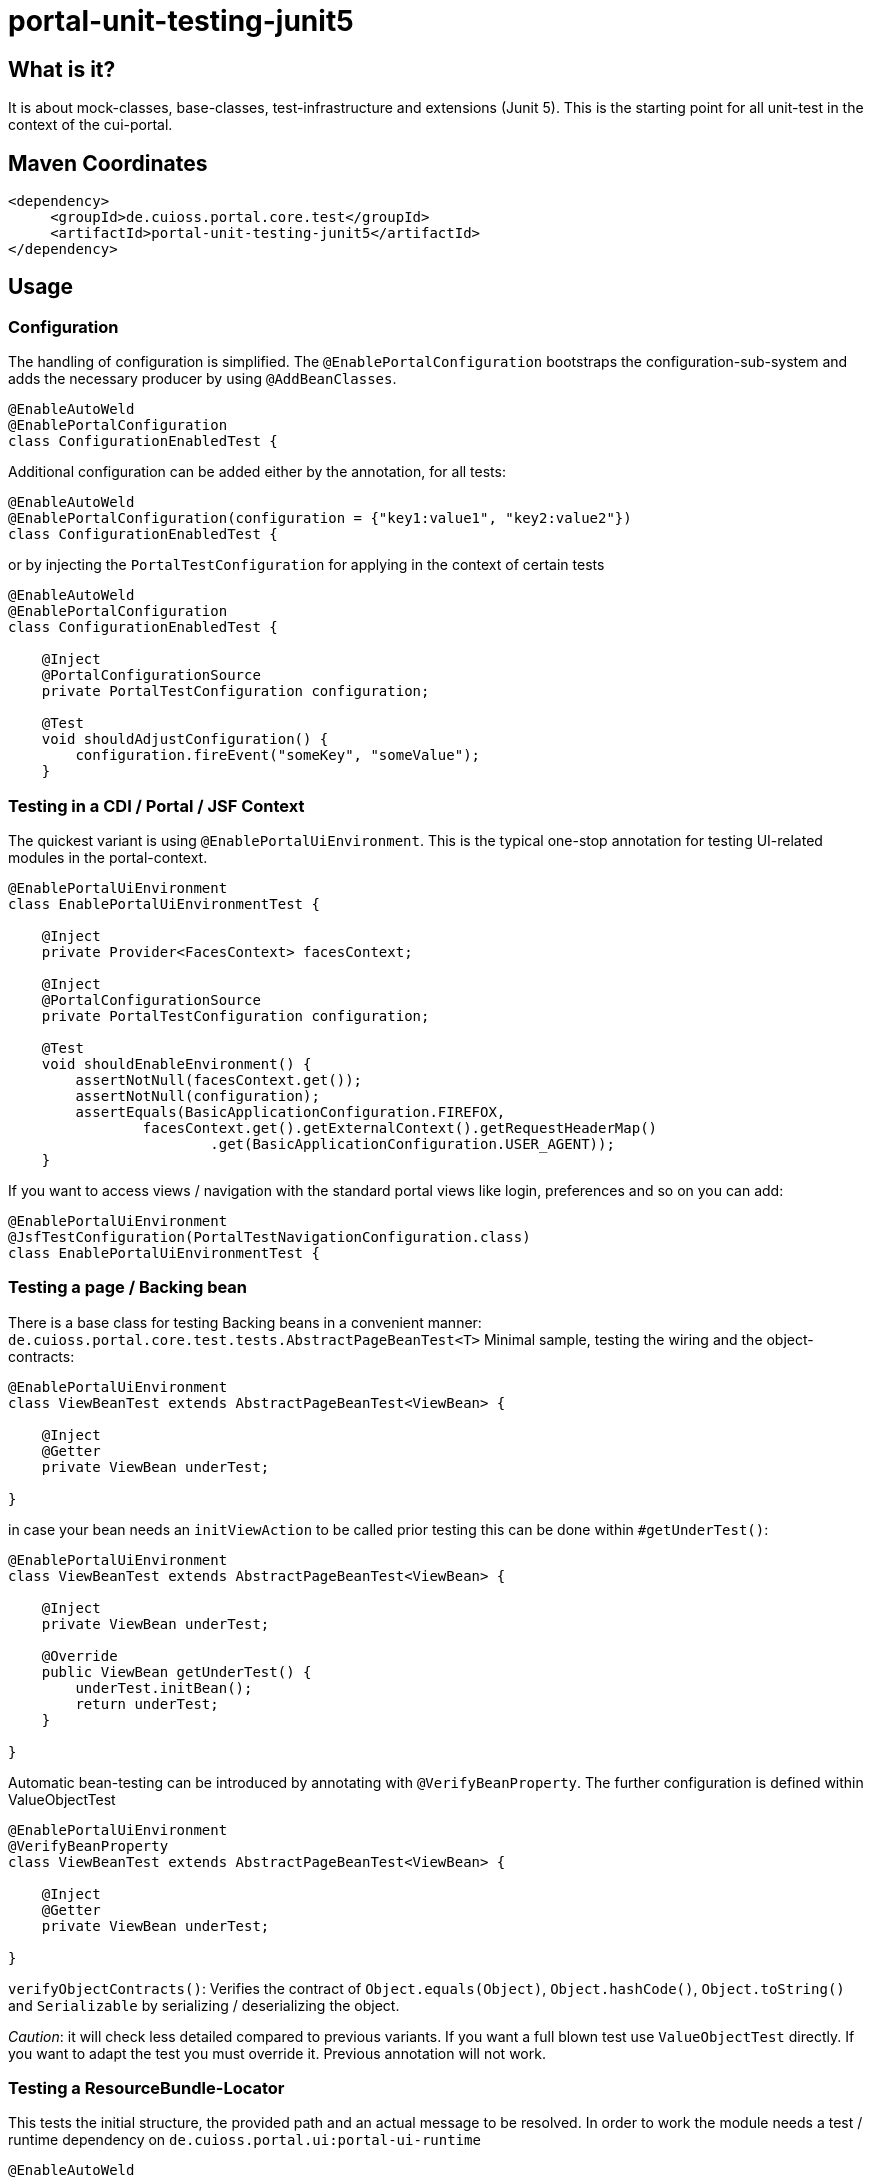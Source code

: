 = portal-unit-testing-junit5

== What is it?

It is about mock-classes, base-classes, test-infrastructure and extensions (Junit 5). 
This is the starting point for all unit-test in the context of the cui-portal. 

== Maven Coordinates

[source,xml]
----
<dependency>
     <groupId>de.cuioss.portal.core.test</groupId>
     <artifactId>portal-unit-testing-junit5</artifactId>
</dependency>
----

== Usage

=== Configuration

The handling of configuration is simplified. The `@EnablePortalConfiguration` bootstraps the configuration-sub-system and adds the necessary producer by using `@AddBeanClasses`.

[source,java]
----
@EnableAutoWeld
@EnablePortalConfiguration
class ConfigurationEnabledTest {
----

Additional configuration can be added either by the annotation, for all tests:

[source,java]
----
@EnableAutoWeld
@EnablePortalConfiguration(configuration = {"key1:value1", "key2:value2"})
class ConfigurationEnabledTest {
----

or by injecting the `PortalTestConfiguration` for applying in the context of certain tests

[source,java]
----
@EnableAutoWeld
@EnablePortalConfiguration
class ConfigurationEnabledTest {

    @Inject
    @PortalConfigurationSource
    private PortalTestConfiguration configuration;
    
    @​Test
    void shouldAdjustConfiguration() {
        configuration.fireEvent("someKey", "someValue");
    }
----

=== Testing in a CDI / Portal / JSF Context

The quickest variant is using `@EnablePortalUiEnvironment`. This is the typical one-stop annotation for testing UI-related modules in the portal-context.

[source,java]
----
@EnablePortalUiEnvironment
class EnablePortalUiEnvironmentTest {

    @Inject
    private Provider<FacesContext> facesContext;

    @Inject
    @PortalConfigurationSource
    private PortalTestConfiguration configuration;

    @​Test
    void shouldEnableEnvironment() {
        assertNotNull(facesContext.get());
        assertNotNull(configuration);
        assertEquals(BasicApplicationConfiguration.FIREFOX,
                facesContext.get().getExternalContext().getRequestHeaderMap()
                        .get(BasicApplicationConfiguration.USER_AGENT));
    }
----

If you want to access views / navigation with the standard portal views like login, preferences and so on you can add:

[source,java]
----
@EnablePortalUiEnvironment
@JsfTestConfiguration(PortalTestNavigationConfiguration.class)
class EnablePortalUiEnvironmentTest {
----

=== Testing a page / Backing bean

There is a base class for testing Backing beans in a convenient manner:
`de.cuioss.portal.core.test.tests.AbstractPageBeanTest<T>`
Minimal sample, testing the wiring and the object-contracts:

[source,java]
----
@EnablePortalUiEnvironment
class ViewBeanTest extends AbstractPageBeanTest<ViewBean> {

    @Inject
    @Getter
    private ViewBean underTest;

}
----

in case your bean needs an `initViewAction` to be called prior testing this can be done within `#getUnderTest()`:

[source,java]
----
@EnablePortalUiEnvironment
class ViewBeanTest extends AbstractPageBeanTest<ViewBean> {

    @Inject
    private ViewBean underTest;
    
    @Override
    public ViewBean getUnderTest() {
        underTest.initBean();
        return underTest;
    }

}
----

Automatic bean-testing can be introduced by annotating with `@VerifyBeanProperty`. The further configuration is defined within ValueObjectTest

[source,java]
----
@EnablePortalUiEnvironment
@VerifyBeanProperty
class ViewBeanTest extends AbstractPageBeanTest<ViewBean> {

    @Inject
    @Getter
    private ViewBean underTest;

}
----

`verifyObjectContracts()`: Verifies the contract of `Object.equals(Object)`, `Object.hashCode()`, `Object.toString()` and `Serializable` by serializing / deserializing the object. 

_Caution_: it will check less detailed compared to previous variants. If you want a full blown test use `ValueObjectTest` directly. If you want to adapt the test you must override it. Previous annotation will not work.

=== Testing a ResourceBundle-Locator

This tests the initial structure, the provided path and an actual message to be resolved. In order to work the module needs a test / runtime dependency on `de.cuioss.portal.ui:portal-ui-runtime`

[source,java]
----
@EnableAutoWeld
@AddBeanClasses({ PortalResourceBundleBean.class, PortalProjectStageImpl.class, PortalResourceBundleWrapper.class,
    ResourceBundleRegistryImpl.class, PortalLocaleProducerMock.class })
@ActivateScopes(SessionScoped.class)
class RuntimeBundleNamesTest implements ShouldBeNotNull<RuntimeBundleNames> {

    @Inject
    @Getter
    @PortalResourceBundleLocator
    private RuntimeBundleNames underTest;

    @Inject
    @PortalResourceBundle
    private ResourceBundle bundle;

    @​Test
    void shouldProvideAtLeastOneBundle() {
        assertEquals("Runtime Configuration", bundle.getString("portal.runtime.configuration.default.title"));
    }

}
----

=== Testing with PortalMessageProducer

If you experience: `Could not load bean of type MessageProducer and name #{messageProducer}`
setup your test class as following:

[source,java]
----
@EnablePortalUiEnvironment
class MyTestClass extends AbstractPageBeanTest|AbstractValidatorTest|... { 

    @Inject
    @PortalMessageProducer
    private PortalMessageProducerMock messageProducer;

    @BeforeEach
    void beforeTest() {
        getBeanConfigDecorator().register(messageProducer, MessageProducerMock.BEAN_NAME);
    }
}
----

=== Module Consistency Test

A consistent module must be deployable within a CDI-Context. It must define all dependencies. This is checked by `de.cuioss.portal.core.test.tests.BaseModuleConsistencyTest`.

[source,java]
----
class ModuleConsistencyTest extends BaseModuleConsistencyTest {
}
----

The test actually starts a Weld-Container and looks up the Bean-Manager. In addition it checks for the file `META-INF/beans.xml` being present. 

In case you want to add beans or modify the dev-mode you just need to implement the callback method:

[source,java]
----
    @Override
    protected Weld modifyWeldContainer(Weld weld) {
        return weld.enableDevMode().addBeanClass(ServletObjectsFromJSFContextProducers.class);
    }
----
This adds producers for the servlet objects, derived from JSF-FacesContext.

Variant for a producer for pure mock-object without relying to JSF:

[source,java]
----
    @Override
    protected Weld modifyWeldContainer(Weld weld) {
        return weld.addBeanClass(ServletMockObjectsProducers.class);
    }
---- 

The corresponding producer-types are defined at https://github.com/cuioss/cui-jsf-test-basic/tree/main/src/main/java/de/cuioss/test/jsf/producer[cui-jsf-test-basic] 

=== Assembly Consistency Test

A consistent assembly must be deployable within a CDI-Context. It must define all dependencies. This is checked by `de.cuioss.portal.core.test.tests.BaseAssemblyConsistencyTest`.

[source,java]
----
class AssemblyConsistencyTest extends BaseAssemblyConsistencyTest {
}
----

The test actually starts a Weld-Container and looks up the Bean-Manager. In addition it checks for the file WEB-INF/beans.xml being present. 

=== Handling AuthenticatedUserInfo

If you need an `AuthenticatedUserInfo`, add `de.cuioss.portal.core.test.mocks.authentication.PortalTestUserProducer`.

[source,java]
----
@EnableAutoWeld
@AddBeanClasses(PortalTestUserProducer.class)
class PortalTestUserProducerTest {

    @Inject
    private PortalTestUserProducer userProducer;

    @Inject
    @PortalUser
    private Provider<AuthenticatedUserInfo> userProvider;

    @​Test
    void shouldProduceUser() {
        assertNotNull(userProvider.get());
        assertTrue(userProvider.get().isAuthenticated());
        userProducer.authenticated(false);
        assertFalse(userProvider.get().isAuthenticated());
    }
----

=== Testing a configuration Module

Extend `de.cuioss.portal.core.test.tests.configuration.AbstractConfigurationKeyVerifierTest`.
The actual documentation can be found at class level

=== Testing NavigationMenuItems

The base class is `de.cuioss.portal.core.test.tests.navigation.PortalNavigationMenuItemsTest`

[source,java]
----
@EnablePortalUiEnvironment
@AddBeanClasses({ AboutMenuItem.class, AccountMenuItem.class})
class PortalNavigationMenuItemsTestTest extends PortalNavigationMenuItemsTest implements BeanConfigurator {

    @​Test
    void shouldFilterNoType() {
        assertEquals(2, getFilteredInstances().size());
    }

    @Override
    public void configureBeans(BeanConfigDecorator decorator) {
        decorator.register(new PortalMirrorResourceBundle());

    }
----

=== Using EasyMock

*!!! Attention !!!* using easymock with JUnit 5 + CDI require easy mock version 4.1 or higher additional infos see link:https://easymock.org/user-guide.html[Easymock user-guide]

[source,java]
----
@ExtendWith(EasyMockExtension.class)
@EnableAutoWeld
class SomeTestClass {

----

[source,java]
----
@Produces
@Mock
private SomeMockedService mockedOne;

----


=== Using MockWebServer

This module supports an extension for using link:https://github.com/square/okhttp/tree/master/mockwebserver[MockWebServer]. You need add the dependency first:

[source,java]
----
<dependency>
    <groupId>com.squareup.okhttp3</groupId>
    <artifactId>mockwebserver</artifactId>
</dependency>
----

now you can use it in your tests:

[source,java]
----
@EnableMockWebServer
class MockWebServerExtensionTest implements MockWebServerHolder {

    @Setter
    private MockWebServer mockWebServer;

    @​Test
    void shouldHandleMockWebServer() {
        assertNotNull(mockWebServer);
    }
}
----

==== Dispatching Requests

If you want to reuse the request dispatching of the server you can provide a concrete implementation for `de.cuioss.portal.core.test.junit5.mockwebserver.MockWebServerHolder.getDispatcher()`

[source,java]
----
@EnableMockWebServer
class ValueSetClientImplFhirTest implements MockWebServerHolder {

    static final FileLoader CONFORMANCE =
        CuiFileUtil.getLoaderForPath(FileTypePrefix.CLASSPATH + "/fhir/conformance.xml");

    @Override
    public Dispatcher getDispatcher() {
        return new Dispatcher() {

            @Override
            public MockResponse dispatch(RecordedRequest request) throws InterruptedException {
                switch (request.getPath()) {
                    case "/metadata":
                        return new MockResponse().setResponseCode(HttpServletResponse.SC_OK)
                                .addHeader("Content-Type", "application/fhir+xml")
                                .setBody(CuiFileUtil.toStringUnchecked(CONFORMANCE));
                    case "/ValueSet/C_GE_DRR_PRACTICESETTING_CODE":
                        return new MockResponse().setResponseCode(HttpServletResponse.SC_OK)
                                .addHeader("Content-Type", "application/fhir+xml")
                                .setBody(CuiFileUtil.toStringUnchecked(CONTENT));
                    default:
                        return new MockResponse().setResponseCode(HttpServletResponse.SC_NOT_FOUND);
                }
            }
        };
    }
}
----

==== de.cuioss.portal.core.test.junit5.mockwebserver.dispatcher.ModuleDispatcherElement

The idea of an `ModuleDispatcherElement` is the reuse of answers in the context of `EnableMockWebServer`. In essence calls to `MockWebServerHolder.getDispatcher()` can be replaced with this structure.The general idea is to return an `Optional` `MockResponse` if the concrete handle can answer the call, `Optional.empty()` otherwise.

Dispatcher for a jwks endpoint 

[source,java]
----
/**
 * Handles the Resolving of JWKS Files from the Mocked oauth-Server. In essence it returns the file
 * "src/test/resources/token/test-public-key.jwks"
 */
public class JwksResolveDispatcher implements ModuleDispatcherElement {

    /** "/oidc/jwks.json" */
    public static final String LOCAL_PATH = "/oidc/jwks.json";

    @Getter
    @Setter
    private int callCounter = 0;

    @Override
    public Optional<MockResponse> handleGet(@NonNull RecordedRequest request) {
        callCounter++;
        return Optional.of(new MockResponse().addHeader("Content-Type", "application/json")
                .setBody(FileLoaderUtility
                        .toStringUnchecked(FileLoaderUtility.getLoaderForPath(PUBLIC_KEY_JWKS)))
                .setResponseCode(SC_OK));
    }

    @Override
    public String getBaseUrl() {
        return LOCAL_PATH;
    }

    /**
     * Verifies whether this endpoint was called the given times
     *
     * @param expected
     */
    public void assertCallsAnswered(int expected) {
        assertEquals(expected, callCounter);
    }
}
----

Can now be reused like this: 

[source,java]
----
@EnableAutoWeld
@EnablePortalConfiguration
@EnableMockWebServer
class TokenParserProducerTest implements ShouldBeNotNull<TokenParserProducer>, MockWebServerHolder {

    @Setter
    private MockWebServer mockWebServer;

    protected int mockserverPort;

    private JwksResolveDispatcher jwksResolveDispatcher = new JwksResolveDispatcher();

    @Getter
    private CombinedDispatcher dispatcher = new CombinedDispatcher().addDispatcher(jwksResolveDispatcher);

    @BeforeEach
    void setupMockServer() {
        mockserverPort = mockWebServer.getPort();
        configuration.put(VERIFY_SIGNATURE_JWKS_URL,
                "http://localhost:" + mockserverPort + jwksResolveDispatcher.getBaseUrl());
        configuration.put(VERIFY_SIGNATURE_ISSUER, TestTokenProducer.ISSUER);
        configuration.put(VERIFY_SIGNATURE_REFRESH_INTERVAL, "60");
        configuration.fireEvent();

        jwksResolveDispatcher.setCallCounter(0);
    }

    @Test
    void shouldCacheMultipleCalls() {
        jwksResolveDispatcher.assertCallsAnswered(0);
        String token = validSignedJWTWithClaims(PATIENT_ACCESS_TOKEN);
        JWTParser parser = parserProvider.get();

        for (int i = 0; i < 100; i++) {
            JsonWebToken jsonWebToken = assertDoesNotThrow(() -> ParsedToken.jsonWebTokenFrom(token, parser, LOGGER));
            assertValidJsonWebToken(jsonWebToken, token);
        }
        // For some reason there are always at least 2 calls, instead of expected one call. No
        // problem because as shown within this test, the number stays at 2
        assertTrue(jwksResolveDispatcher.getCallCounter() < 3);

        for (int i = 0; i < 100; i++) {
            JsonWebToken jsonWebToken = assertDoesNotThrow(() -> ParsedToken.jsonWebTokenFrom(token, parser, LOGGER));
            assertValidJsonWebToken(jsonWebToken, token);
        }
        assertTrue(jwksResolveDispatcher.getCallCounter() < 3);
    }
----

=== Testing InstallationPaths

On some rare cases you need to access the `de.cuioss.portal.configuration.installationpaths.InstallationPaths` in a mock variant. This can be done by using:

[source,java]
----
@EnableAlternatives(PortalInstallationPathsMock.class)
class TestWithInstalltionPaths {

    @Inject
    @PortalInstallationPaths
    private PortalInstallationPathsMock installationPaths;
    
```    
----

